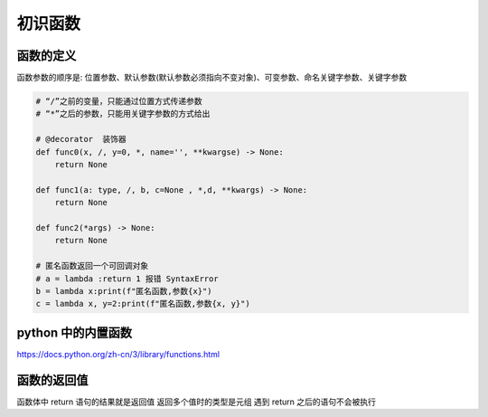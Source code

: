 初识函数
========

函数的定义
----------

函数参数的顺序是:
位置参数、默认参数(默认参数必须指向不变对象)、可变参数、命名关键字参数、关键字参数

.. code:: python

    # “/”之前的变量，只能通过位置方式传递参数
    # “*”之后的参数，只能用关键字参数的方式给出
    
    # @decorator  装饰器
    def func0(x, /, y=0, *, name='', **kwargse) -> None:
        return None
    
    def func1(a: type, /, b, c=None , *,d, **kwargs) -> None:
        return None
    
    def func2(*args) -> None:
        return None
    
    # 匿名函数返回一个可回调对象
    # a = lambda :return 1 报错 SyntaxError
    b = lambda x:print(f"匿名函数,参数{x}")
    c = lambda x, y=2:print(f"匿名函数,参数{x, y}")


python 中的内置函数
-------------------

https://docs.python.org/zh-cn/3/library/functions.html

函数的返回值
------------

函数体中 return 语句的结果就是返回值 返回多个值时的类型是元组 遇到
return 之后的语句不会被执行
